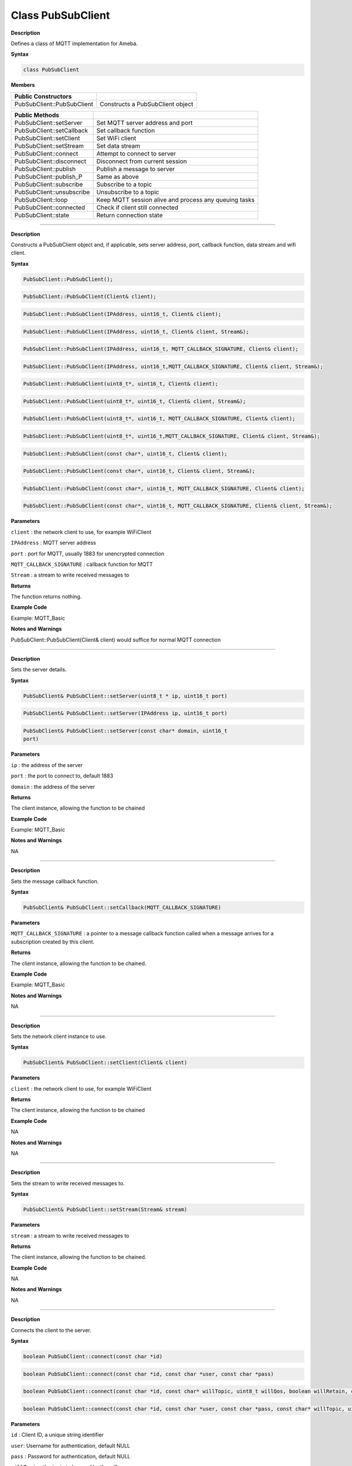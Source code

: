 ######################
Class PubSubClient
######################


**Description**

Defines a class of MQTT implementation for Ameba.

**Syntax**

.. code:: cpp

  class PubSubClient

**Members**

+----------------------------+----------------------------------------+
| **Public Constructors**    |                                        |
+============================+========================================+
| PubSubClient::PubSubClient | Constructs a PubSubClient object       |
+----------------------------+----------------------------------------+


+----------------------------+----------------------------------------+
| **Public Methods**         |                                        |
+============================+========================================+
| PubSubClient::setServer    | Set MQTT server address and port       |
+----------------------------+----------------------------------------+
| PubSubClient::setCallback  | Set callback function                  |
+----------------------------+----------------------------------------+
| PubSubClient::setClient    | Set WiFi client                        |
+----------------------------+----------------------------------------+
| PubSubClient::setStream    | Set data stream                        |
+----------------------------+----------------------------------------+
| PubSubClient::connect      | Attempt to connect to server           |
+----------------------------+----------------------------------------+
| PubSubClient::disconnect   | Disconnect from current session        |
+----------------------------+----------------------------------------+
| PubSubClient::publish      | Publish a message to server            |
+----------------------------+----------------------------------------+
| PubSubClient::publish_P    | Same as above                          |
+----------------------------+----------------------------------------+
| PubSubClient::subscribe    | Subscribe to a topic                   |
+----------------------------+----------------------------------------+
| PubSubClient::unsubscribe  | Unsubscribe to a topic                 |
+----------------------------+----------------------------------------+
| PubSubClient::loop         | Keep MQTT session alive and process    |
|                            | any queuing tasks                      |
+----------------------------+----------------------------------------+
| PubSubClient::connected    | Check if client still connected        |
+----------------------------+----------------------------------------+
| PubSubClient::state        | Return connection state                |
+----------------------------+----------------------------------------+

-----

.. method:: PubSubClient::PubSubClient


**Description**

Constructs a PubSubClient object and, if applicable, sets server
address, port, callback function, data stream and wifi client.

**Syntax**

.. code:: cpp

  PubSubClient::PubSubClient();

.. code:: cpp
  
  PubSubClient::PubSubClient(Client& client);

.. code:: cpp
  
  PubSubClient::PubSubClient(IPAddress, uint16_t, Client& client);

.. code:: cpp
  
  PubSubClient::PubSubClient(IPAddress, uint16_t, Client& client, Stream&);

.. code:: cpp
  
  PubSubClient::PubSubClient(IPAddress, uint16_t, MQTT_CALLBACK_SIGNATURE, Client& client);

.. code:: cpp

  PubSubClient::PubSubClient(IPAddress, uint16_t,MQTT_CALLBACK_SIGNATURE, Client& client, Stream&);

.. code:: cpp
  
  PubSubClient::PubSubClient(uint8_t*, uint16_t, Client& client);

.. code:: cpp
  
  PubSubClient::PubSubClient(uint8_t*, uint16_t, Client& client, Stream&);

.. code:: cpp

  PubSubClient::PubSubClient(uint8_t*, uint16_t, MQTT_CALLBACK_SIGNATURE, Client& client);

.. code:: cpp

  PubSubClient::PubSubClient(uint8_t*, uint16_t,MQTT_CALLBACK_SIGNATURE, Client& client, Stream&);

.. code:: cpp

  PubSubClient::PubSubClient(const char*, uint16_t, Client& client);

.. code:: cpp

  PubSubClient::PubSubClient(const char*, uint16_t, Client& client, Stream&);

.. code:: cpp

  PubSubClient::PubSubClient(const char*, uint16_t, MQTT_CALLBACK_SIGNATURE, Client& client);

.. code:: cpp

  PubSubClient::PubSubClient(const char*, uint16_t, MQTT_CALLBACK_SIGNATURE, Client& client, Stream&);

**Parameters**

``client`` : the network client to use, for example WiFiClient

``IPAddress`` : MQTT server address

``port`` : port for MQTT, usually 1883 for unencrypted connection

``MQTT_CALLBACK_SIGNATURE`` : callback function for MQTT

``Stream`` : a stream to write received messages to

**Returns**

The function returns nothing.

**Example Code**

Example: MQTT_Basic

**Notes and Warnings**

PubSubClient::PubSubClient(Client& client) would suffice for normal
MQTT connection 

-----

.. method:: PubSubClient::setServer

**Description**

Sets the server details.

**Syntax**

.. code:: cpp

  PubSubClient& PubSubClient::setServer(uint8_t * ip, uint16_t port)

.. code:: cpp

  PubSubClient& PubSubClient::setServer(IPAddress ip, uint16_t port)

.. code:: cpp

  PubSubClient& PubSubClient::setServer(const char* domain, uint16_t
  port)


**Parameters**

``ip`` : the address of the server

``port`` : the port to connect to, default 1883

``domain`` : the address of the server

**Returns**

The client instance, allowing the function to be chained

**Example Code**

Example: MQTT_Basic

**Notes and Warnings**

NA 

-----

.. method:: PubSubClient::setCallback


**Description**

Sets the message callback function.

**Syntax**

.. code:: cpp

  PubSubClient& PubSubClient::setCallback(MQTT_CALLBACK_SIGNATURE)

**Parameters**

``MQTT_CALLBACK_SIGNATURE`` : a pointer to a message callback function
called when a message arrives for a subscription created by this
client.

**Returns**

The client instance, allowing the function to be chained.

**Example Code**

Example: MQTT_Basic

**Notes and Warnings**

NA 

-----

.. method:: PubSubClient::setClient


**Description**

Sets the network client instance to use.

**Syntax**

.. code:: cpp

  PubSubClient& PubSubClient::setClient(Client& client)

**Parameters**

``client`` : the network client to use, for example WiFiClient

**Returns**

The client instance, allowing the function to be chained

**Example Code**

NA

**Notes and Warnings**

NA 

-----

.. method:: PubSubClient::setStream


**Description**

Sets the stream to write received messages to.

**Syntax**

.. code:: cpp

  PubSubClient& PubSubClient::setStream(Stream& stream)

**Parameters**

``stream`` : a stream to write received messages to

**Returns**

The client instance, allowing the function to be chained.

**Example Code**

NA

**Notes and Warnings**

NA 

-----

.. method:: PubSubClient::connect


**Description**

Connects the client to the server.

**Syntax**

.. code:: cpp

  boolean PubSubClient::connect(const char *id)

.. code:: cpp

  boolean PubSubClient::connect(const char *id, const char *user, const char *pass)

.. code:: cpp

  boolean PubSubClient::connect(const char *id, const char* willTopic, uint8_t willQos, boolean willRetain, const char* willMessage)

.. code:: cpp

  boolean PubSubClient::connect(const char *id, const char *user, const char *pass, const char* willTopic, uint8_t willQos, boolean willRetain, const char* willMessage)

**Parameters**

``id`` : Client ID, a unique string identifier

``user``: Username for authentication, default NULL

``pass`` : Password for authentication, default NULL

``willTopic`` : the topic to be used by the will message

``willQoS`` : the quality of service to be used by the will message

``willRetain`` : whether the will should be published with the retain flag

``willMessage`` : the payload of the will message

**Returns**

True – connection succeeded

False – connection failed

**Example Code**

Example: MQTT_Basic

**Notes and Warnings**

Client ID is required and should always be unique else connection
might be rejected by the server. 

-----

.. method:: PubSubClient::disconnect

**Description**

Disconnect the client

**Syntax**

.. code:: cpp

  void PubSubClient::disconnect(void)

**Parameters**

The function requires no input parameter.

**Returns**

The function returns nothing.

**Example Code**

NA

**Notes and Warnings**

NA 

-----

.. method:: PubSubClient::publish

**Description**

Publishes a message to the specified topic.

**Syntax**

.. code:: cpp

  boolean PubSubClient::publish(const char* topic, const char* payload)

.. code:: cpp

  boolean PubSubClient::publish(const char* topic, const char* payload, boolean retained)

.. code:: cpp

  boolean PubSubClient::publish(const char* topic, const uint8_t* payload, unsigned int plength)

.. code:: cpp

  boolean PubSubClient::publish(const char* topic, const uint8_t* payload, unsigned int plength, boolean retained)

**Parameters**

``topic`` : the topic to publish to

``payload`` : the message to publish

``plength`` : the length of the payload. Required if payload is a byte[]

``retained`` : whether the message should be retained

– false – not retained

– true – retained

**Returns**

False – publish failed, either connection lost or message too large

True – publish succeeded

**Example Code**

Example: MQTT_Basic

**Notes and Warnings**

Default max packet size is 128 bytes. 

------

.. method:: PubSubClient::publish_P


**Description**

Publishes a message stored in PROGMEM to the specified topic.

**Syntax**

.. code:: cpp

  boolean PubSubClient::publish_P(const char* topic, const uint8_t* payload, unsigned int plength, boolean retained)

**Parameters**

``topic`` : the topic to publish to

``payload`` : the message to publish

``plength`` : the length of the payload. Required if payload is a byte[]

``retained`` : whether the message should be retained

– false – not retained

– true – retained

**Returns**

False – publish failed, either connection lost or message too large

True – publish succeeded

**Example Code**

NA

**Notes and Warnings**

NA 

-----

.. method:: PubSubClient::subscribe


**Description**

Subscribes to messages published to the specified topic.

**Syntax**

.. code:: cpp

  boolean PubSubClient::subscribe(const char* topic)

.. code:: cpp
  
  boolean PubSubClient::subscribe(const char* topic, uint8_t qos)

**Parameters**

``topic`` : the topic to subscribe to

``qos`` : the qos to subscribe at

**Returns**

False – sending the subscribe failed, either connection lost or
message too large

True – sending the subscribe succeeded

**Example Code**

Example: MQTT_Basic

**Notes and Warnings**

NA 

-----

.. method:: PubSubClient::unsubscribe


**Description**

Unsubscribes from the specified topic.

**Syntax**

.. code:: cpp

  boolean PubSubClient::unsubscribe(const char* topic)

**Parameters**

``topic`` : the topic to unsubscribe to

**Returns**

False – sending the unsubscribe failed, either connection lost or
message too large

True – sending the unsubscribe succeeded

**Example Code**

NA

**Notes and Warnings**

NA 

-----

.. method:: PubSubClient::loop


**Description**

A must method called regularly to allow the client to process incoming
messages and maintain its connection to the server.

**Syntax**

.. code:: cpp

  boolean PubSubClient::loop(void)

**Parameters**

The function requires no input parameter.

**Returns**

False – the client is no longer connected

True – the client is still connected

**Example Code**

Example: MQTT_Basic

**Notes and Warnings**

A required method that should not be blocked for too long. 

-----

.. method:: PubSubClient::connected


**Description**

Checks whether the client is connected to the server.

**Syntax**

.. code:: cpp

  boolean PubSubClient::connected(void)

**Parameters**

The function requires no input parameter.

**Returns**

False – the client is not connected

True – the client is connected

**Example Code**

Example: MQTT_Basic

**Notes and Warnings**

NA 

-----

.. method:: PubSubClient::state


**Description**

Returns the current state of the client. If a connection attempt
fails, this can be used to get more information about the failure.
All of the values have corresponding constants defined in
PubSubClient.h.

**Syntax**

.. code:: cpp

  int PubSubClient::state(void)

**Parameters**

The function requires no input parameter.

**Returns**

-4 : MQTT_CONNECTION_TIMEOUT – the server didn’t respond within the

keepalive time

-3 : MQTT_CONNECTION_LOST – the network connection was broken

-2 : MQTT_CONNECT_FAILED – the network connection failed

-1 : MQTT_DISCONNECTED – the client is disconnected cleanly

0 : MQTT_CONNECTED – the client is connected

1 : MQTT_CONNECT_BAD_PROTOCOL – the server doesn’t support the
requested version of MQTT

2 : MQTT_CONNECT_BAD_CLIENT_ID – the server rejected the client
identifier

3 : MQTT_CONNECT_UNAVAILABLE – the server was unable to accept the
connection

4 : MQTT_CONNECT_BAD_CREDENTIALS – the username/password were rejected

5 : MQTT_CONNECT_UNAUTHORIZED – the client was not authorized to
connect

**Example Code**

Example: MQTT_Basic

**Notes and Warnings**

NA 

